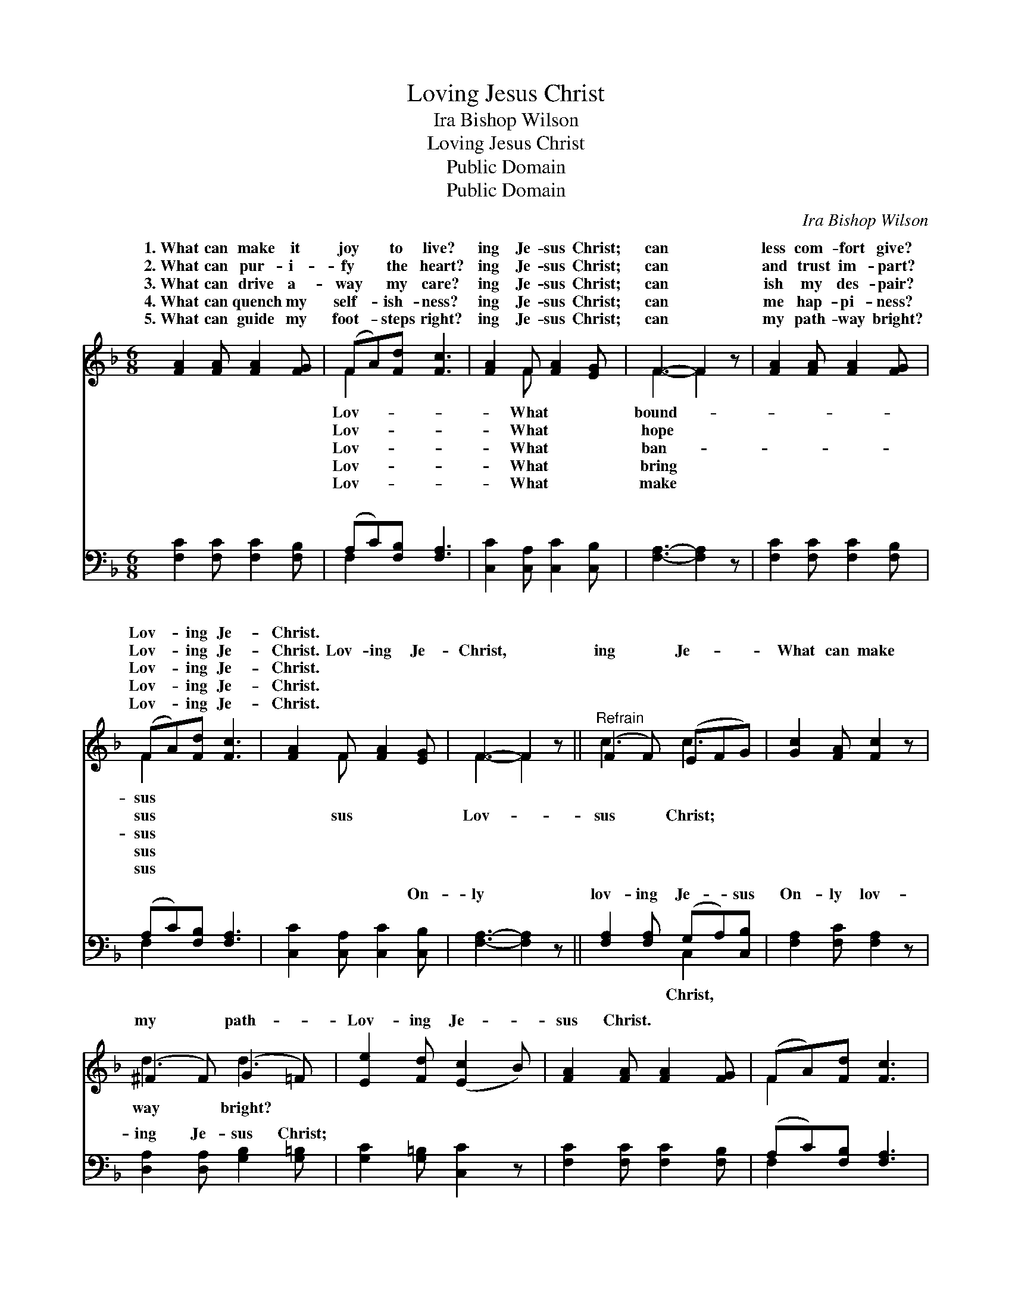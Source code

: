 X:1
T:Loving Jesus Christ
T:Ira Bishop Wilson
T:Loving Jesus Christ
T:Public Domain
T:Public Domain
C:Ira Bishop Wilson
Z:Public Domain
%%score ( 1 2 ) ( 3 4 )
L:1/8
M:6/8
K:F
V:1 treble 
V:2 treble 
V:3 bass 
V:4 bass 
V:1
 [FA]2 [FA] [FA]2 [FG] | (FA)[Fd] [Fc]3 | [FA]2 F [FA]2 [EG] | F3- F2 z | [FA]2 [FA] [FA]2 [FG] | %5
w: 1.~What can make it|joy * to live?|ing Je- sus Christ;|can *|less com- fort give?|
w: 2.~What can pur- i-|fy * the heart?|ing Je- sus Christ;|can *|and trust im- part?|
w: 3.~What can drive a-|way * my care?|ing Je- sus Christ;|can *|ish my des- pair?|
w: 4.~What can quench my|self- * ish- ness?|ing Je- sus Christ;|can *|me hap- pi- ness?|
w: 5.~What can guide my|foot- * steps right?|ing Je- sus Christ;|can *|my path- way bright?|
 (FA)[Fd] [Fc]3 | [FA]2 F [FA]2 [EG] | F3- F2 z ||"^Refrain" (F2 F) (EFG) | [Gc]2 [FA] [Fc]2 z | %10
w: Lov- * ing Je-|Christ. * * *||||
w: Lov- * ing Je-|Christ. Lov- ing Je-|Christ, *|ing * Je- * *|What can make|
w: Lov- * ing Je-|Christ. * * *||||
w: Lov- * ing Je-|Christ. * * *||||
w: Lov- * ing Je-|Christ. * * *||||
 (^F2 F) (G2 =F) | [Ee]2 [Fd] ([Ec]2 B) | [FA]2 [FA] [FA]2 [FG] | (FA)[Fd] [Fc]3 | %14
w: ||||
w: my * path- *|Lov- ing Je- *|sus Christ. * *||
w: ||||
w: ||||
w: ||||
 [FA]2 F [FA]2 [EG] | F3- F2 z |] %16
w: ||
w: ||
w: ||
w: ||
w: ||
V:2
 x6 | F2 x4 | x2 F x3 | F3- F2 x | x6 | F2 x4 | x2 F x3 | F3- F2 x || c3 c3 | x6 | d3 d3 | x6 | %12
w: |Lov-|What|bound- *||sus|||||||
w: |Lov-|What|hope *||sus|sus|Lov- *|sus Christ;||way bright?||
w: |Lov-|What|ban- *||sus|||||||
w: |Lov-|What|bring *||sus|||||||
w: |Lov-|What|make *||sus|||||||
 x6 | F2 x4 | x2 F x3 | F3- F2 x |] %16
w: ||||
w: ||||
w: ||||
w: ||||
w: ||||
V:3
 [F,C]2 [F,C] [F,C]2 [F,B,] | (A,C)[F,B,] [F,A,]3 | [C,C]2 [C,A,] [C,C]2 [C,B,] | %3
w: ~ ~ ~ ~|~ * ~ ~|~ ~ ~ ~|
 [F,A,]3- [F,A,]2 z | [F,C]2 [F,C] [F,C]2 [F,B,] | (A,C)[F,B,] [F,A,]3 | %6
w: ~ *|~ ~ ~ ~|~ * ~ ~|
 [C,C]2 [C,A,] [C,C]2 [C,B,] | [F,A,]3- [F,A,]2 z || [F,A,]2 [F,A,] (G,A,)[C,B,] | %9
w: ~ ~ ~ On-|ly *|lov- ing Je- * sus|
 [F,A,]2 [F,C] [F,A,]2 z | [D,A,]2 [D,A,] [G,B,]2 [G,=B,] | [G,C]2 [G,=B,] [C,C]2 z | %12
w: On- ly lov-|ing Je- sus Christ;||
 [F,C]2 [F,C] [F,C]2 [F,B,] | (A,C)[F,B,] [F,A,]3 | [C,C]2 [C,A,] [C,C]2 [C,B,] | %15
w: |||
 [F,A,]3- [F,A,]2 z |] %16
w: |
V:4
 x6 | F,2 x4 | x6 | x6 | x6 | F,2 x4 | x6 | x6 || x3 C,2 x | x6 | x6 | x6 | x6 | F,2 x4 | x6 | %15
w: |~||||~|||Christ,|||||||
 x6 |] %16
w: |

